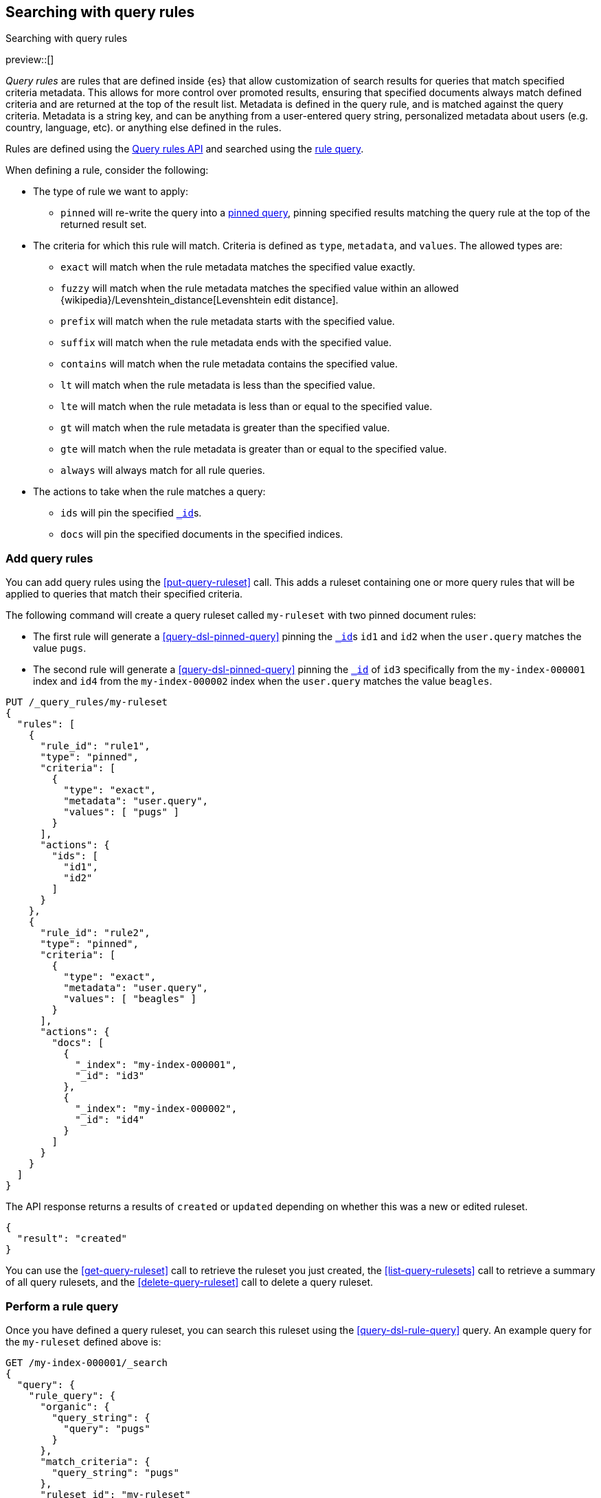 [[search-using-query-rules]]
== Searching with query rules
++++
<titleabbrev>Searching with query rules</titleabbrev>
++++

[[query-rules]]

preview::[]

_Query rules_ are rules that are defined inside {es} that allow customization of search results for queries that match specified criteria metadata.
This allows for more control over promoted results, ensuring that specified documents always match defined criteria and are returned at the top of the result list.
Metadata is defined in the query rule, and is matched against the query criteria.
Metadata is a string key, and can be anything from a user-entered query string, personalized metadata about users (e.g. country, language, etc). or anything else defined in the rules.

Rules are defined using the <<query-rules-apis,Query rules API>> and searched using the <<query-dsl-rule-query,rule query>>.

When defining a rule, consider the following:

* The type of rule we want to apply:
+
--
* `pinned` will re-write the query into a <<query-dsl-pinned-query, pinned query>>, pinning specified results matching the query rule at the top of the returned result set.
--
* The criteria for which this rule will match. Criteria is defined as `type`, `metadata`, and `values`. The allowed types are:
+
--
* `exact` will match when the rule metadata matches the specified value exactly.
* `fuzzy` will match when the rule metadata matches the specified value within an allowed {wikipedia}/Levenshtein_distance[Levenshtein edit distance].
* `prefix` will match when the rule metadata starts with the specified value.
* `suffix` will match when the rule metadata ends with the specified value.
* `contains` will match when the rule metadata contains the specified value.
* `lt` will match when the rule metadata is less than the specified value.
* `lte` will match when the rule metadata is less than or equal to the specified value.
* `gt` will match when the rule metadata is greater than the specified value.
* `gte` will match when the rule metadata is greater than or equal to the specified value.
* `always` will always match for all rule queries.
--
* The actions to take when the rule matches a query:
+
--
* `ids` will pin the specified <<mapping-id-field,`_id`>>s.
* `docs` will pin the specified documents in the specified indices.
--

[discrete]
[[add-query-rules]]
=== Add query rules

You can add query rules using the <<put-query-ruleset>> call. This adds a ruleset containing one or more query rules that will be applied to queries that match their specified criteria.

The following command will create a query ruleset called `my-ruleset` with two pinned document rules:

* The first rule will generate a <<query-dsl-pinned-query>> pinning the <<mapping-id-field,`_id`>>s `id1` and `id2` when the `user.query` matches the value `pugs`.
* The second rule will generate a <<query-dsl-pinned-query>> pinning the <<mapping-id-field, `_id`>> of `id3` specifically from the `my-index-000001` index and `id4` from the `my-index-000002` index when the `user.query` matches the value `beagles`.

[source,console]
----
PUT /_query_rules/my-ruleset
{
  "rules": [
    {
      "rule_id": "rule1",
      "type": "pinned",
      "criteria": [
        {
          "type": "exact",
          "metadata": "user.query",
          "values": [ "pugs" ]
        }
      ],
      "actions": {
        "ids": [
          "id1",
          "id2"
        ]
      }
    },
    {
      "rule_id": "rule2",
      "type": "pinned",
      "criteria": [
        {
          "type": "exact",
          "metadata": "user.query",
          "values": [ "beagles" ]
        }
      ],
      "actions": {
        "docs": [
          {
            "_index": "my-index-000001",
            "_id": "id3"
          },
          {
            "_index": "my-index-000002",
            "_id": "id4"
          }
        ]
      }
    }
  ]
}
----
// TEST[skip:TBD]

The API response returns a results of `created` or `updated` depending on whether this was a new or edited ruleset.

[source,console-result]
----
{
  "result": "created"
}
----
// TEST[skip:TBD]

You can use the <<get-query-ruleset>> call to retrieve the ruleset you just created,
the <<list-query-rulesets>> call to retrieve a summary of all query rulesets,
and the <<delete-query-ruleset>> call to delete a query ruleset.

[discrete]
[[rule-query-search]]
=== Perform a rule query

Once you have defined a query ruleset, you can search this ruleset using the <<query-dsl-rule-query>> query.
An example query for the `my-ruleset` defined above is:

[source,console]
----
GET /my-index-000001/_search
{
  "query": {
    "rule_query": {
      "organic": {
        "query_string": {
          "query": "pugs"
        }
      },
      "match_criteria": {
        "query_string": "pugs"
      },
      "ruleset_id": "my-ruleset"
    }
  }
}
----
// TEST[skip:TBD]

This rule query will match against `rule1` in the defined query ruleset, and will convert the organic query into a pinned query with `id1` and `id2` pinned as the top hits.
Any other matches from the `user.query` query specified in the organic query will be returned below the pinned results.
